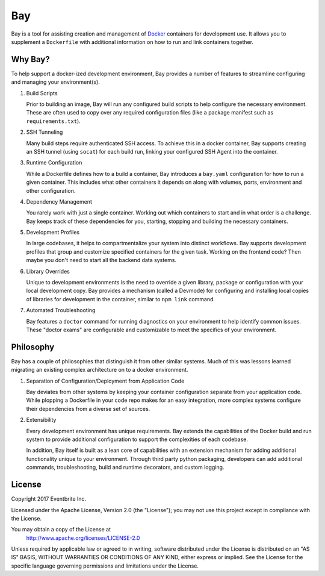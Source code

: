 ===
Bay
===

Bay is a tool for assisting creation and management of Docker_
containers for development use.  It allows you to supplement a ``Dockerfile``
with additional information on how to run and link containers together.

.. _Docker: https://www.docker.com


Why Bay?
--------

To help support a docker-ized development environment, Bay provides a
number of features to streamline configuring and managing your environment(s).

1. Build Scripts

   Prior to building an image, Bay will run any configured build scripts
   to help configure the necessary environment.  These are often used to copy
   over any required configuration files (like a package manifest such as
   ``requirements.txt``).

2. SSH Tunneling

   Many build steps require authenticated SSH access.  To achieve this in a
   docker container, Bay supports creating an SSH tunnel (using ``socat``)
   for each build run, linking your configured SSH Agent into the container.

3. Runtime Configuration

   While a Dockerfile defines how to a build a container, Bay introduces a
   ``bay.yaml`` configuration for how to run a given container.  This includes
   what other containers it depends on along with volumes, ports, environment
   and other configuration.

4. Dependency Management

   You rarely work with just a single container.  Working out which containers
   to start and in what order is a challenge.  Bay keeps track of these
   dependencies for you, starting, stopping and building the necessary
   containers.

5. Development Profiles

   In large codebases, it helps to compartmentalize your system into distinct
   workflows.  Bay supports development profiles that group and customize
   specified containers for the given task.  Working on the frontend code?
   Then maybe you don't need to start all the backend data systems.

6. Library Overrides

   Unique to development environments is the need to override a given library,
   package or configuration with your local development copy.  Bay
   provides a mechanism (called a Devmode) for configuring and installing
   local copies of libraries for development in the container, similar to
   ``npm link`` command.

7. Automated Troubleshooting

   Bay features a ``doctor`` command for running diagnostics on your
   environment to help identify common issues.  These "doctor exams" are
   configurable and customizable to meet the specifics of your environment.


Philosophy
----------

Bay has a couple of philosophies that distinguish it from other similar
systems.  Much of this was lessons learned migrating an existing complex
architecture on to a docker environment.

1. Separation of Configuration/Deployment from Application Code

   Bay deviates from other systems by keeping your container configuration
   separate from your application code.  While plopping a Dockerfile in your
   code repo makes for an easy integration, more complex systems configure
   their dependencies from a diverse set of sources.

2. Extensibility

   Every development environment has unique requirements.  Bay extends the
   capabilities of the Docker build and run system to provide additional
   configuration to support the complexities of each codebase.

   In addition, Bay itself is built as a lean core of capabilities with an
   extension mechanism for adding additional functionality unique to your
   environment.  Through third party python packaging, developers can add
   additional commands, troubleshooting, build and runtime decorators, and
   custom logging.

License
-------

Copyright 2017 Eventbrite Inc.

Licensed under the Apache License, Version 2.0 (the "License");
you may not use this project except in compliance with the License.

You may obtain a copy of the License at
    http://www.apache.org/licenses/LICENSE-2.0

Unless required by applicable law or agreed to in writing, software
distributed under the License is distributed on an "AS IS" BASIS,
WITHOUT WARRANTIES OR CONDITIONS OF ANY KIND, either express or implied.
See the License for the specific language governing permissions and
limitations under the License.
